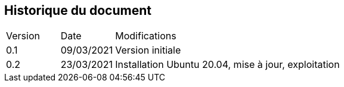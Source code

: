 
== Historique du document

[cols="1,1,5"]
|=======================================================================
|Version |Date |Modifications
|0.1 |09/03/2021 |Version initiale
|0.2 |23/03/2021 |Installation Ubuntu 20.04, mise à jour, exploitation
|=======================================================================
